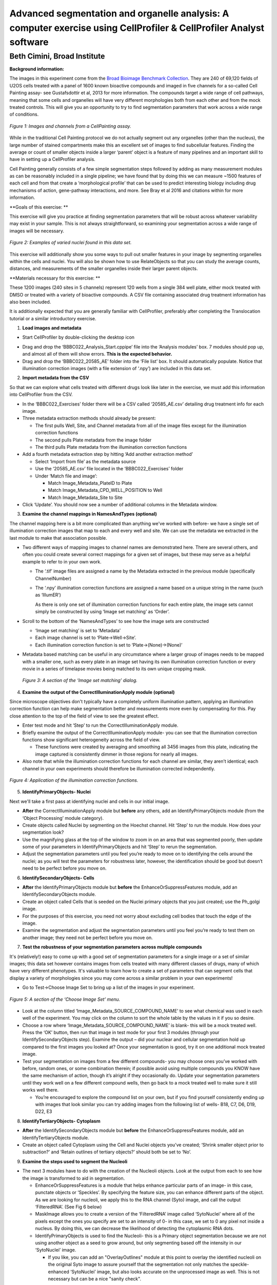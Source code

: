 Advanced segmentation and organelle analysis: A computer exercise using CellProfiler & CellProfiler Analyst software
====================================================================================================================

Beth Cimini, Broad Institute
----------------------------

**Background information:**

The images in this experiment come from the `Broad Bioimage Benchmark
Collection <https://data.broadinstitute.org/bbbc/BBBC022/>`__. They are
240 of 69,120 fields of U2OS cells treated with a panel of 1600 known
bioactive compounds and imaged in five channels for a so-called Cell
Painting assay- see Gustafsdottir et al, 2013 for more information. The
compounds target a wide range of cell pathways, meaning that some cells
and organelles will have very different morphologies both from each
other and from the mock treated controls. This will give you an
opportunity to try to find segmentation parameters that work across a
wide range of conditions.

.. figure:: ./TutorialImages/Fig1.png
   :align: center
   :width: 600

   *Figure 1: Images and channels from a CellPainting assay.*

While in the traditional Cell Painting protocol we do not actually
segment out any organelles (other than the nucleus), the large number of
stained compartments make this an excellent set of images to find
subcellular features. Finding the average or count of smaller objects
inside a larger ‘parent’ object is a feature of many pipelines and an
important skill to have in setting up a CellProfiler analysis.

Cell Painting generally consists of a few simple segmentation steps
followed by adding as many measurement modules as can be reasonably
included in a single pipeline; we have found that by doing this we can
measure ~1500 features of each cell and from that create a
‘morphological profile’ that can be used to predict interesting biology
including drug mechanisms of action, gene-pathway interactions, and
more. See Bray et al 2016 and citations within for more information.

**Goals of this exercise: **

This exercise will give you practice at finding segmentation parameters
that will be robust across whatever variability may exist in your
sample. This is not always straightforward, so examining your
segmentation across a wide range of images will be necessary.

.. figure:: ./TutorialImages/Fig2.png
   :align: center
   :width: 600

   *Figure 2: Examples of varied nuclei found in this data set.*

This exercise will additionally show you some ways to pull out smaller
features in your image by segmenting organelles within the cells and
nuclei. You will also be shown how to use RelateObjects so that you can
study the average counts, distances, and measurements of the smaller
organelles inside their larger parent objects.

**Materials necessary for this exercise: **

These 1200 images (240 sites in 5 channels) represent 120 wells from a
single 384 well plate, either mock treated with DMSO or treated with a
variety of bioactive compounds. A CSV file containing associated drug
treatment information has also been included.

It is additionally expected that you are generally familiar with
CellProfiler, preferably after completing the Translocation tutorial or
a similar introductory exercise.

1) **Load images and metadata**

-  Start CellProfiler by double-clicking the desktop icon |Inline1|

.. |Inline1| image:: ./TutorialImages/Inline1.png
   :width: 25

-  Drag and drop the ‘BBBC022_Analysis_Start.cppipe’ file into the
   ‘Analysis modules’ box. 7 modules should pop up, and almost all of
   them will show errors. **This is the expected behavior.**

-  Drag and drop the ‘BBBC022_20585_AE’ folder into the ‘File list’ box.
   It should automatically populate. Notice that illumination correction
   images (with a file extension of ‘.npy’) are included in this data
   set.

2) **Import metadata from the CSV**

So that we can explore what cells treated with different drugs look like later
in the exercise, we must add this information into CellProfiler from the CSV.

-  In the ‘BBBC022_Exercises’ folder there will be a CSV called
   ‘20585_AE.csv’ detailing drug treatment info for each image.

-  Three metadata extraction methods should already be present:

   -  The first pulls Well, Site, and Channel metadata from all of the
      image files except for the illumination correction functions

   -  The second pulls Plate metadata from the image folder

   -  The third pulls Plate metadata from the illumination correction
      functions

-  Add a fourth metadata extraction step by hitting ‘Add another
   extraction method’

   -  Select ‘Import from file’ as the metadata source

   -  Use the ‘20585_AE.csv’ file located in the ‘BBBC022_Exercises’
      folder

   -  Under ‘Match file and image’:

      -  Match Image_Metadata_PlateID to Plate

      -  Match Image_Metadata_CPD_WELL_POSITION to Well

      -  Match Image_Metadata_Site to Site

-  Click ‘Update’. You should now see a number of additional columns in
   the Metadata window.

3) **Examine the channel mappings in NamesAndTypes (optional)**

The channel mapping here is a bit more complicated than anything we've worked with
before- we have a single set of illumination correction images that map to each
and every well and site.  We can use the metadata we extracted in the last module
to make that association possible.

-  Two different ways of mapping images to channel names are
   demonstrated here. There are several others, and often you could
   create several correct mappings for a given set of images, but these
   may serve as a helpful example to refer to in your own work.

   -  The ‘.tif’ image files are assigned a name by the Metadata
      extracted in the previous module (specifically ChannelNumber)

   -  The ‘.npy’ illumination correction functions are assigned a name
      based on a unique string in the name (such as ‘IllumER’)

      As there is only one set of illumination correction functions for
      each entire plate, the image sets cannot simply be constructed by
      using ‘Image set matching’ as ‘Order’.

-  Scroll to the bottom of the ‘NamesAndTypes’ to see how the image sets
   are constructed

   -  ‘Image set matching’ is set to ‘Metadata’

   -  Each image channel is set to ‘Plate->Well->Site’.

   -  Each illumination correction function is set to
      ‘Plate->(None)->(None)’

-  Metadata based matching can be useful in any circumstance where a
   larger group of images needs to be mapped with a smaller one, such as
   every plate in an image set having its own illumination correction
   function or every movie in a series of timelapse movies being matched
   to its own unique cropping mask.

.. figure:: ./TutorialImages/Fig3.png
   :align: center
   :width: 600

  *Figure 3: A section of the ‘Image set matching’ dialog.*

4) **Examine the output of the CorrectIlluminationApply module
   (optional)**

Since microscope objectives don't typically have a completely uniform illumination
pattern, applying an illumination correction function can help make segmentation
better and measurements more even by compensating for this.  Pay close attention
to the top of the field of view to see the greatest effect.

-  Enter test mode and hit ‘Step’ to run the CorrectIlluminationApply
   module.

-  Briefly examine the output of the CorrectIlluminationApply module-
   you can see that the illumination correction functions show
   significant heterogeneity across the field of view.

   -  These functions were created by averaging and smoothing all 3456
      images from this plate, indicating the image captured is
      consistently dimmer in those regions for nearly all images.

-  Also note that while the illumination correction functions for each
   channel are similar, they aren’t identical; each channel in your own
   experiments should therefore be illumination corrected independently.

.. figure:: ./TutorialImages/Fig4.png
   :align: center
   :width: 600

   *Figure 4: Application of the illumination correction functions.*

5) **IdentifyPrimaryObjects- Nuclei**

Next we'll take a first pass at identifying nuclei and cells in our initial image.

-  **After** the CorrectIlluminationApply module but **before** any
   others, add an IdentifyPrimaryObjects module (from the ‘Object
   Processing’ module category).

-  Create objects called Nuclei by segmenting on the Hoechst channel.
   Hit ‘Step’ to run the module. How does your segmentation look?

-  Use the magnifying glass at the top of the window to zoom in on an
   area that was segmented poorly, then update some of your parameters
   in IdentifyPrimaryObjects and hit ‘Step’ to rerun the segmentation.

-  Adjust the segmentation parameters until you feel you’re ready to
   move on to identifying the cells around the nuclei; as you will test
   the parameters for robustness later, however, the identification
   should be good but doesn’t need to be perfect before you move on.

6) **IdentifySecondaryObjects- Cells**

-  **After** the IdentifyPrimaryObjects module but **before** the
   EnhanceOrSuppressFeatures module, add an IdentifySecondaryObjects
   module.

-  Create an object called Cells that is seeded on the Nuclei primary
   objects that you just created; use the Ph_golgi image.

-  For the purposes of this exercise, you need not worry about excluding
   cell bodies that touch the edge of the image.

-  Examine the segmentation and adjust the segmentation parameters until
   you feel you’re ready to test them on another image; they need not be
   perfect before you move on.

7) **Test the robustness of your segmentation parameters across multiple
   compounds**

It's (relatively!) easy to come up with a good set of segmentation parameters for
a single image or a set of similar images; this data set however contains
images from cells treated with many different classes of drugs, many of which
have very different phenotypes. It's valuable to learn how to create a set
of parameters that can segment cells that display a variety of morphologies
since you may come across a similar problem in your own experiments!

-  Go to Test->Choose Image Set to bring up a list of the images in your
   experiment.

.. figure:: ./TutorialImages/Fig5.png
   :align: center
   :width: 600

   *Figure 5: A section of the ‘Choose Image Set’ menu.*

-  Look at the column titled ‘Image_Metadata_SOURCE_COMPOUND_NAME’ to
   see what chemical was used in each well of the experiment. You may
   click on the column to sort the whole table by the values in it if
   you so desire.

-  Choose a row where ‘Image_Metadata_SOURCE_COMPOUND_NAME’ is blank-
   this will be a mock treated well. Press the ‘OK’ button, then run
   that image in test mode for your first 3 modules (through your
   IdentifySecondaryObjects step). Examine the output – did your nuclear
   and cellular segmentation hold up compared to the first images you looked at?
   Once your segmentation is good, try it on one additional mock treated image.

-  Test your segmentation on images from a few different compounds- you
   may choose ones you’ve worked with before, random ones, or some
   combination therein; if possible avoid using multiple compounds you
   KNOW have the same mechanism of action, though it’s alright if they
   occasionally do. Update your segmentation parameters until they work
   well on a few different compound wells, then go back to a mock
   treated well to make sure it still works well there.

   -  You’re encouraged to explore the compound list on your own, but if
      you find yourself consistently ending up with images that look
      similar you can try adding images from the following list of
      wells- B18, C7, D6, D19, D22, E3

8) **IdentifyTertiaryObjects- Cytoplasm**

-  **After** the IdentifySecondaryObjects module but **before** the
   EnhanceOrSuppressFeatures module, add an IdentifyTertiaryObjects
   module.

-  Create an object called Cytoplasm using the Cell and Nuclei objects
   you’ve created; ‘Shrink smaller object prior to subtraction?’ and
   ‘Retain outlines of tertiary objects?’ should both be set to ‘No’.

9) **Examine the steps used to segment the Nucleoli**

-  The next 3 modules have to do with the creation of the Nucleoli
   objects. Look at the output from each to see how the image is
   transformed to aid in segmentation.

   -  EnhanceOrSuppressFeatures is a module that helps enhance
      particular parts of an image- in this case, punctate objects or
      ‘Speckles’. By specifying the feature size, you can enhance
      different parts of the object. As we are looking for nucleoli, we
      apply this to the RNA channel (Syto) image, and call the output
      ‘FilteredRNA’. (See Fig 6 below)

   -  MaskImage allows you to create a version of the ‘FilteredRNA’
      image called ‘SytoNuclei’ where all of the pixels except the ones
      you specify are set to an intensity of 0- in this case, we set to
      0 any pixel not inside a nucleus. By doing this, we can decrease
      the likelihood of detecting the cytoplasmic RNA dots.

   -  IdentifyPrimaryObjects is used to find the Nucleoli- this is a
      Primary object segmentation because we are not using another
      object as a seed to grow around, but only segmenting based off the
      intensity in our ‘SytoNuclei’ image.

      -  If you like, you can add an "OverlayOutlines" module at this point to
         overlay the identified nucleoli on the original Syto image to assure
         yourself that the segmentation not only matches the speckle-enhanced
         ‘SytoNuclei’ image, but also looks accurate on the unprocessed image as
         well.  This is not necessary but can be a nice "sanity check".

.. figure:: ./TutorialImages/Fig6.png
   :align: center
   :width: 500

   *Figure 6: Enhancing the Syto image allows you to isolate nucleoli against the
   nucleoplasmic background signal.*

10) **Mask the Mito image by the Cytoplasm object**

Now that you’ve seen an example of how to segment an organelle, you
will do so for Mitochondria in the following steps.

-  **After** the IdentifyPrimaryObjects module for Nucleoli but
   **before** the RelateObjects modules, add a MaskImage module (from
   the Image Processing module category).

-  Call your output image ‘MaskedMito’.

-  As you saw above with the Nucleoli example, mask the image via
   Objects, and use the Cytoplasm objects to create the mask.

   -  You may even experiment with doing a similar EnhanceOrSuppressFeatures step
      before the masking as was used for the Nucleoli; you may get greater
      signal-to-noise, but possibly at the expense of "fragmenting" the
      Mitochondria objects in the later identification steps.

.. figure:: ./TutorialImages/Fig7.png
   :align: center
   :width: 500

  *Figure 7: The MaskedMito image contains only the regions of interest.*

12) **IdentifyPrimaryObjects- Mitochondria**

-  **After** your MaskImage module but **before** the RelateObjects
   modules, add an IdentifyPrimary Objects module to identify
   Mitochondria from your MaskedMito image.

-  You should consider using a wide range of pixel sizes here; 2-20 is a
   reasonable first place to start.

   -  If you did use EnhanceOrSuppressFeatures in the previous step, using
      OverlayOutlines to compare the outlines with the original image is
      a good idea once again.

13) **Add measurement modules to your pipeline**

-  **After** your segmentation of the mitochondria but **before** the
   RelateObjects modules, add as many object measurement modules as you
   would like.

-  Some suggested modules to add- MeasureObjectSizeShape,
   MeasureObjectIntensity, MeasureGranularity, MeasureObjectNeighbors.

   -  Which objects do you think would be valuable to measure with each
      of these modules? Which channels would you measure your objects
      in?

   -  For a typical Cell Painting experiment you would add as many
      measurements as possible, but that isn’t necessary here; however,
      do make sure every object gets at least some measurements.

-  While MeasureCorrelation, MeasureTexture, and
   MeasureObjectIntensityDistribution can produce valuable data for
   downstream profiling, they can be memory-intensive and/or slow so
   should not be added for this example pipeline in the interest of
   pipeline run time. MeasureNeurons is not well suited for this
   pipeline.

14) **Examine the settings of RelateObjects **

-  **After** your Measurement and **before** your Export modules you
   should find two RelateObjects modules. One relates Nucleoli to
   Nuclei, while the other relates Mitochondria to Cells.

-  Relating the objects allows you to create per-parent means (ie, for
   this cell what is the average size of an individual mitochondrion)
   and calculate distances from the child objects to the edge and/or the
   center of the parent (ie how far is each nucleolus from the center of
   the nucleus).

15) **Run the pipeline (optional)**

-  If you have time and/or if you’d like to play with the data in
   CellProfiler Analyst later, exit test mode, close the eyes next to
   each module, and run the pipeline

-  The pipeline will create a database called BBBC022.db, containing the
   output of all of the measurements you have added to your pipeline

-  Because you have different object counts for some of your different
   types of objects (the counts of Nuclei, Cells, and Cytoplasm will be
   the same, but the counts of Mitochondria and Nucleoli will not be),
   you will not be able to export the objects as a single data table but
   must instead use a different data table for each object. This will
   not affect the actual outcome of the experiment, but will mean that
   each object will get its own properties file and that you can only
   look at the measurement for one object at a time in CellProfiler
   Analyst.

.. figure:: ./TutorialImages/Fig8.png
   :align: center
   :width: 600

   *Figure 8: The ExportToDatabase module.  The yellow warning symbol warns you
   that since you've chosen to make individual tables for each object, you will
   only be able to examine one object at a time in CellProfiler Analyst.*
